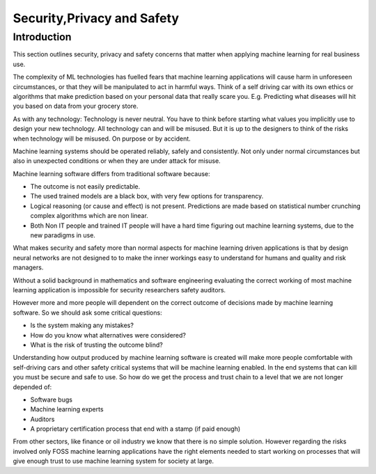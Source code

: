 Security,Privacy and Safety 
=============================

Introduction
-------------

This section outlines security, privacy and safety concerns that matter when applying machine learning for real business use.

The complexity of ML technologies has fuelled fears that machine learning applications will cause harm in unforeseen circumstances, or that they will be manipulated to act in harmful ways. Think of a self driving car with its own ethics or algorithms that make prediction based on your personal data that really scare you. E.g. Predicting what diseases will hit you based on data from your grocery store. 

As with any technology: Technology is never neutral. You have to think before starting what values you implicitly use to design your new technology. All technology can and will be misused. But it is up to the designers to think of the risks when technology will be misused. On purpose or by accident. 

Machine learning systems should be operated reliably, safely and consistently. Not only under normal circumstances but also in unexpected conditions or when they are under attack for misuse. 

Machine learning software differs from traditional software because:

* The outcome is not easily predictable. 
* The used trained models are a black box, with very few options for transparency.
* Logical reasoning (or cause and effect) is not present. Predictions are made based on statistical number crunching complex algorithms which are non linear. 
* Both Non IT people and trained IT people will have a hard time figuring out machine learning systems, due to the new paradigms in use.


What makes security and safety more than normal aspects for machine learning driven applications is that by design neural networks are not designed to to make the inner workings easy to understand for humans and quality and risk managers.

Without a solid background in mathematics and software engineering evaluating the correct working of most machine learning application is impossible for security researchers safety auditors. 

However more and more people will dependent on the correct outcome of decisions made by machine learning software. So we should ask some critical questions:

* Is the system making any mistakes? 
* How do you know what alternatives were considered?
* What is the risk of trusting the outcome blind? 

Understanding how output produced by machine learning software is created will make more people comfortable with self-driving cars and other safety critical systems that will be machine learning enabled. In the end systems that can kill you must be secure and safe to use. So how do we get the process and trust chain to a level that we are not longer depended of:

* Software bugs
* Machine learning experts
* Auditors
* A proprietary certification process that end with a stamp (if paid enough)

From other sectors, like finance or oil industry we know that there is no simple solution. However regarding the risks involved only FOSS machine learning applications have the right elements needed to start working on processes that will give enough trust to use machine learning system for society at large.



